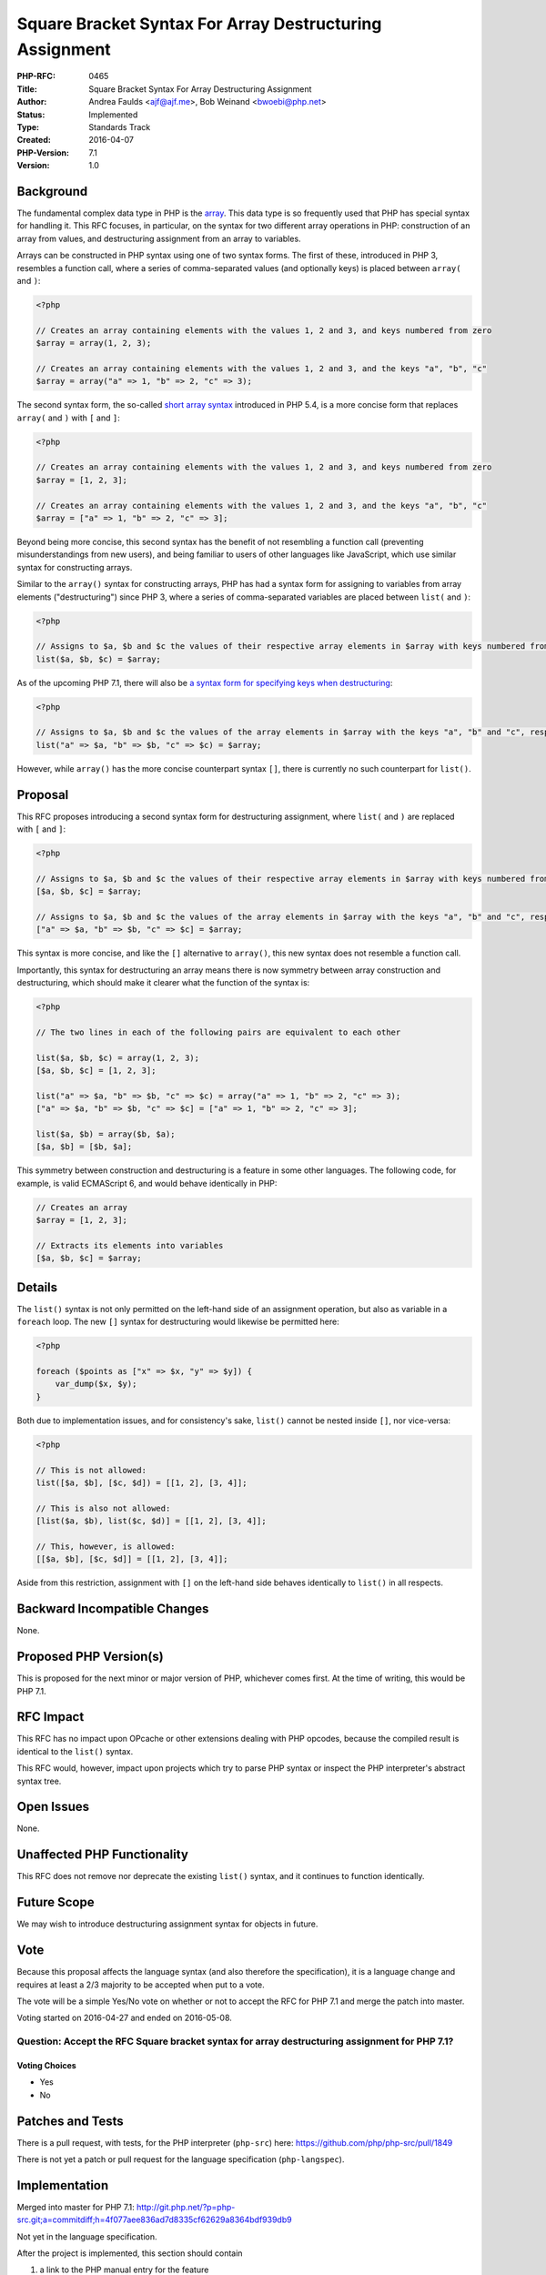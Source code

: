 Square Bracket Syntax For Array Destructuring Assignment
========================================================

:PHP-RFC: 0465
:Title: Square Bracket Syntax For Array Destructuring Assignment
:Author: Andrea Faulds <ajf@ajf.me>, Bob Weinand <bwoebi@php.net>
:Status: Implemented
:Type: Standards Track
:Created: 2016-04-07
:PHP-Version: 7.1
:Version: 1.0

Background
----------

The fundamental complex data type in PHP is the
`array <http://php.net/manual/en/language.types.array.php>`__. This data
type is so frequently used that PHP has special syntax for handling it.
This RFC focuses, in particular, on the syntax for two different array
operations in PHP: construction of an array from values, and
destructuring assignment from an array to variables.

Arrays can be constructed in PHP syntax using one of two syntax forms.
The first of these, introduced in PHP 3, resembles a function call,
where a series of comma-separated values (and optionally keys) is placed
between ``array(`` and ``)``:

.. code:: php

   <?php

   // Creates an array containing elements with the values 1, 2 and 3, and keys numbered from zero
   $array = array(1, 2, 3);

   // Creates an array containing elements with the values 1, 2 and 3, and the keys "a", "b", "c"
   $array = array("a" => 1, "b" => 2, "c" => 3);

The second syntax form, the so-called `short array
syntax </rfc/shortsyntaxforarrays>`__ introduced in PHP 5.4, is a more
concise form that replaces ``array(`` and ``)`` with ``[`` and ``]``:

.. code:: php

   <?php

   // Creates an array containing elements with the values 1, 2 and 3, and keys numbered from zero
   $array = [1, 2, 3];

   // Creates an array containing elements with the values 1, 2 and 3, and the keys "a", "b", "c"
   $array = ["a" => 1, "b" => 2, "c" => 3];

Beyond being more concise, this second syntax has the benefit of not
resembling a function call (preventing misunderstandings from new
users), and being familiar to users of other languages like JavaScript,
which use similar syntax for constructing arrays.

Similar to the ``array()`` syntax for constructing arrays, PHP has had a
syntax form for assigning to variables from array elements
("destructuring") since PHP 3, where a series of comma-separated
variables are placed between ``list(`` and ``)``:

.. code:: php

   <?php

   // Assigns to $a, $b and $c the values of their respective array elements in $array with keys numbered from zero
   list($a, $b, $c) = $array;

As of the upcoming PHP 7.1, there will also be `a syntax form for
specifying keys when destructuring </rfc/list_keys>`__:

.. code:: php

   <?php

   // Assigns to $a, $b and $c the values of the array elements in $array with the keys "a", "b" and "c", respectively
   list("a" => $a, "b" => $b, "c" => $c) = $array;

However, while ``array()`` has the more concise counterpart syntax
``[]``, there is currently no such counterpart for ``list()``.

Proposal
--------

This RFC proposes introducing a second syntax form for destructuring
assignment, where ``list(`` and ``)`` are replaced with ``[`` and ``]``:

.. code:: php

   <?php

   // Assigns to $a, $b and $c the values of their respective array elements in $array with keys numbered from zero
   [$a, $b, $c] = $array;

   // Assigns to $a, $b and $c the values of the array elements in $array with the keys "a", "b" and "c", respectively
   ["a" => $a, "b" => $b, "c" => $c] = $array;

This syntax is more concise, and like the ``[]`` alternative to
``array()``, this new syntax does not resemble a function call.

Importantly, this syntax for destructuring an array means there is now
symmetry between array construction and destructuring, which should make
it clearer what the function of the syntax is:

.. code:: php

   <?php

   // The two lines in each of the following pairs are equivalent to each other

   list($a, $b, $c) = array(1, 2, 3);
   [$a, $b, $c] = [1, 2, 3];

   list("a" => $a, "b" => $b, "c" => $c) = array("a" => 1, "b" => 2, "c" => 3);
   ["a" => $a, "b" => $b, "c" => $c] = ["a" => 1, "b" => 2, "c" => 3];

   list($a, $b) = array($b, $a);
   [$a, $b] = [$b, $a];

This symmetry between construction and destructuring is a feature in
some other languages. The following code, for example, is valid
ECMAScript 6, and would behave identically in PHP:

.. code:: javascript

   // Creates an array
   $array = [1, 2, 3];

   // Extracts its elements into variables
   [$a, $b, $c] = $array;

Details
-------

The ``list()`` syntax is not only permitted on the left-hand side of an
assignment operation, but also as variable in a ``foreach`` loop. The
new ``[]`` syntax for destructuring would likewise be permitted here:

.. code:: php

   <?php

   foreach ($points as ["x" => $x, "y" => $y]) {
       var_dump($x, $y);
   }

Both due to implementation issues, and for consistency's sake,
``list()`` cannot be nested inside ``[]``, nor vice-versa:

.. code:: php

   <?php

   // This is not allowed:
   list([$a, $b], [$c, $d]) = [[1, 2], [3, 4]];

   // This is also not allowed:
   [list($a, $b), list($c, $d)] = [[1, 2], [3, 4]];

   // This, however, is allowed:
   [[$a, $b], [$c, $d]] = [[1, 2], [3, 4]];

Aside from this restriction, assignment with ``[]`` on the left-hand
side behaves identically to ``list()`` in all respects.

Backward Incompatible Changes
-----------------------------

None.

Proposed PHP Version(s)
-----------------------

This is proposed for the next minor or major version of PHP, whichever
comes first. At the time of writing, this would be PHP 7.1.

RFC Impact
----------

This RFC has no impact upon OPcache or other extensions dealing with PHP
opcodes, because the compiled result is identical to the ``list()``
syntax.

This RFC would, however, impact upon projects which try to parse PHP
syntax or inspect the PHP interpreter's abstract syntax tree.

Open Issues
-----------

None.

Unaffected PHP Functionality
----------------------------

This RFC does not remove nor deprecate the existing ``list()`` syntax,
and it continues to function identically.

Future Scope
------------

We may wish to introduce destructuring assignment syntax for objects in
future.

Vote
----

Because this proposal affects the language syntax (and also therefore
the specification), it is a language change and requires at least a 2/3
majority to be accepted when put to a vote.

The vote will be a simple Yes/No vote on whether or not to accept the
RFC for PHP 7.1 and merge the patch into master.

Voting started on 2016-04-27 and ended on 2016-05-08.

Question: Accept the RFC Square bracket syntax for array destructuring assignment for PHP 7.1?
~~~~~~~~~~~~~~~~~~~~~~~~~~~~~~~~~~~~~~~~~~~~~~~~~~~~~~~~~~~~~~~~~~~~~~~~~~~~~~~~~~~~~~~~~~~~~~

Voting Choices
^^^^^^^^^^^^^^

-  Yes
-  No

Patches and Tests
-----------------

There is a pull request, with tests, for the PHP interpreter
(``php-src``) here: https://github.com/php/php-src/pull/1849

There is not yet a patch or pull request for the language specification
(``php-langspec``).

Implementation
--------------

Merged into master for PHP 7.1:
http://git.php.net/?p=php-src.git;a=commitdiff;h=4f077aee836ad7d8335cf62629a8364bdf939db9

Not yet in the language specification.

After the project is implemented, this section should contain

#. a link to the PHP manual entry for the feature

References
----------

-  Nikita Popov's `Abstract Syntax Tree
   RFC </rfc/abstract_syntax_tree>`__, which was accepted into PHP 7,
   noted that a short list syntax like this would not be possible
   without having the abstract syntax tree

Rejected Features
-----------------

Keep this updated with features that were discussed on the mail lists.

Additional Metadata
-------------------

:Original Authors: Andrea Faulds ajf@ajf.me, Bob Weinand bwoebi@php.net
:Original Status: Implemented (PHP 7.1)
:Slug: short_list_syntax
:Wiki URL: https://wiki.php.net/rfc/short_list_syntax
